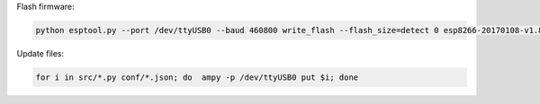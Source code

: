 Flash firmware:

.. code-block:: bash

    python esptool.py --port /dev/ttyUSB0 --baud 460800 write_flash --flash_size=detect 0 esp8266-20170108-v1.8.7.bin

Update files:

.. code-block:: bash

    for i in src/*.py conf/*.json; do  ampy -p /dev/ttyUSB0 put $i; done
